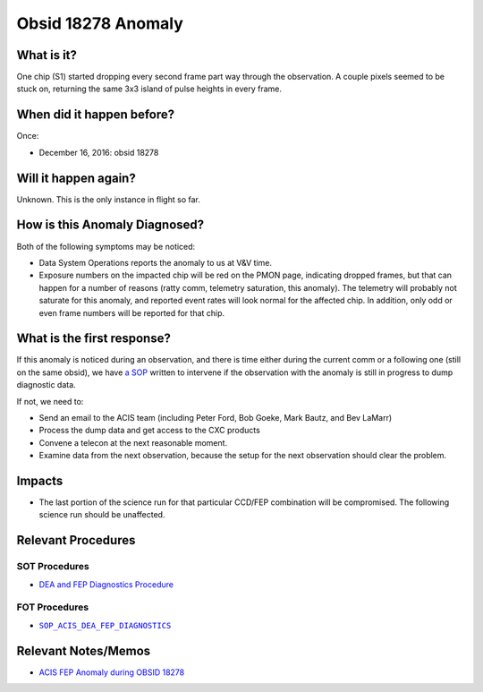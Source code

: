 .. _hi-lo-anomaly:

Obsid 18278 Anomaly
===================

What is it?
-----------

One chip (S1) started dropping every second frame part way through the observation. A couple pixels seemed to be stuck on, returning the same 3x3 island of pulse heights in every frame.

When did it happen before?
--------------------------

Once:

* December 16, 2016: obsid 18278

Will it happen again?
---------------------

Unknown. This is the only instance in flight so far.

How is this Anomaly Diagnosed?
------------------------------

Both of the following symptoms may be noticed:

* Data System Operations reports the anomaly to us at V&V time.
* Exposure numbers on the impacted chip will be red on the PMON page, indicating dropped frames, but that can happen for a number of reasons (ratty comm, telemetry saturation, this anomaly). The telemetry will probably not saturate for this anomaly, and reported event rates will look normal for the affected chip. In addition, only odd or even frame numbers will be reported for that chip.


What is the first response?
---------------------------

If this anomaly is noticed during an observation, and there is time either during
the current comm or a following one (still on the same obsid),
we have `a SOP <http://cxc.cfa.harvard.edu/acis/cmd_seq/dea_fep_diags.pdf>`_ 
written to intervene if the observation with the anomaly is still in progress to dump diagnostic data.

If not, we need to: 

* Send an email to the ACIS team (including Peter Ford, Bob Goeke, Mark Bautz, and Bev LaMarr)
* Process the dump data and get access to the CXC products
* Convene a telecon at the next reasonable moment.
* Examine data from the next observation, because the setup for the next observation should 
  clear the problem.

.. |sop_diagnostics| replace:: ``SOP_ACIS_DEA_FEP_DIAGNOSTICS``
.. _sop_diagnostics: http://occweb.cfa.harvard.edu/occweb/FOT/configuration/procedures/SOP/SOP_ACIS_DEA_FEP_DIAGNOSTICS.pdf

Impacts
-------

* The last portion of the science run for that particular CCD/FEP combination will be 
  compromised.
  The following science run should be unaffected.

Relevant Procedures
-------------------

SOT Procedures
++++++++++++++

* `DEA and FEP Diagnostics Procedure <http://cxc.cfa.harvard.edu/acis/cmd_seq/dea_fep_diags.pdf>`_

FOT Procedures
++++++++++++++

* |sop_diagnostics|_

Relevant Notes/Memos
--------------------

* `ACIS FEP Anomaly during OBSID 18278 <ftp://acis.mit.edu/pub/acis-18278-anom-v1.2.pdf>`_


